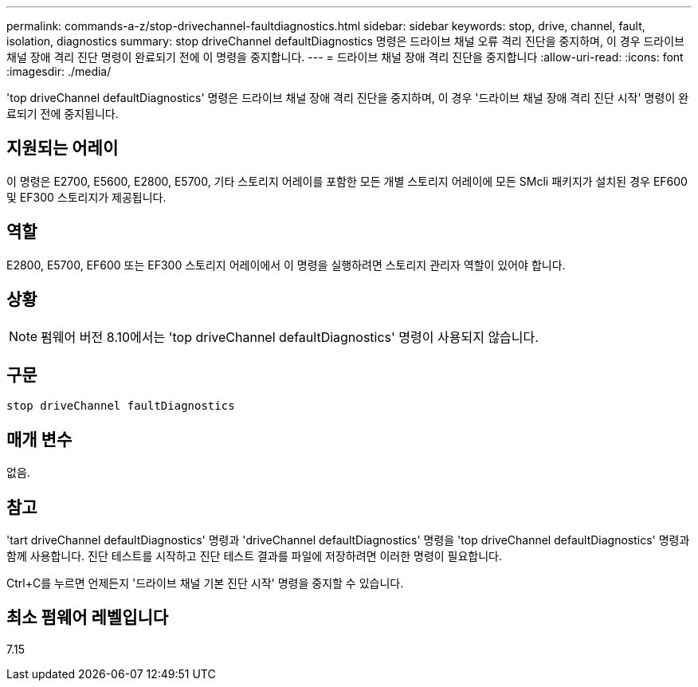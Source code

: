 ---
permalink: commands-a-z/stop-drivechannel-faultdiagnostics.html 
sidebar: sidebar 
keywords: stop, drive, channel, fault, isolation, diagnostics 
summary: stop driveChannel defaultDiagnostics 명령은 드라이브 채널 오류 격리 진단을 중지하며, 이 경우 드라이브 채널 장애 격리 진단 명령이 완료되기 전에 이 명령을 중지합니다. 
---
= 드라이브 채널 장애 격리 진단을 중지합니다
:allow-uri-read: 
:icons: font
:imagesdir: ./media/


[role="lead"]
'top driveChannel defaultDiagnostics' 명령은 드라이브 채널 장애 격리 진단을 중지하며, 이 경우 '드라이브 채널 장애 격리 진단 시작' 명령이 완료되기 전에 중지됩니다.



== 지원되는 어레이

이 명령은 E2700, E5600, E2800, E5700, 기타 스토리지 어레이를 포함한 모든 개별 스토리지 어레이에 모든 SMcli 패키지가 설치된 경우 EF600 및 EF300 스토리지가 제공됩니다.



== 역할

E2800, E5700, EF600 또는 EF300 스토리지 어레이에서 이 명령을 실행하려면 스토리지 관리자 역할이 있어야 합니다.



== 상황

[NOTE]
====
펌웨어 버전 8.10에서는 'top driveChannel defaultDiagnostics' 명령이 사용되지 않습니다.

====


== 구문

[listing]
----
stop driveChannel faultDiagnostics
----


== 매개 변수

없음.



== 참고

'tart driveChannel defaultDiagnostics' 명령과 'driveChannel defaultDiagnostics' 명령을 'top driveChannel defaultDiagnostics' 명령과 함께 사용합니다. 진단 테스트를 시작하고 진단 테스트 결과를 파일에 저장하려면 이러한 명령이 필요합니다.

Ctrl+C를 누르면 언제든지 '드라이브 채널 기본 진단 시작' 명령을 중지할 수 있습니다.



== 최소 펌웨어 레벨입니다

7.15
